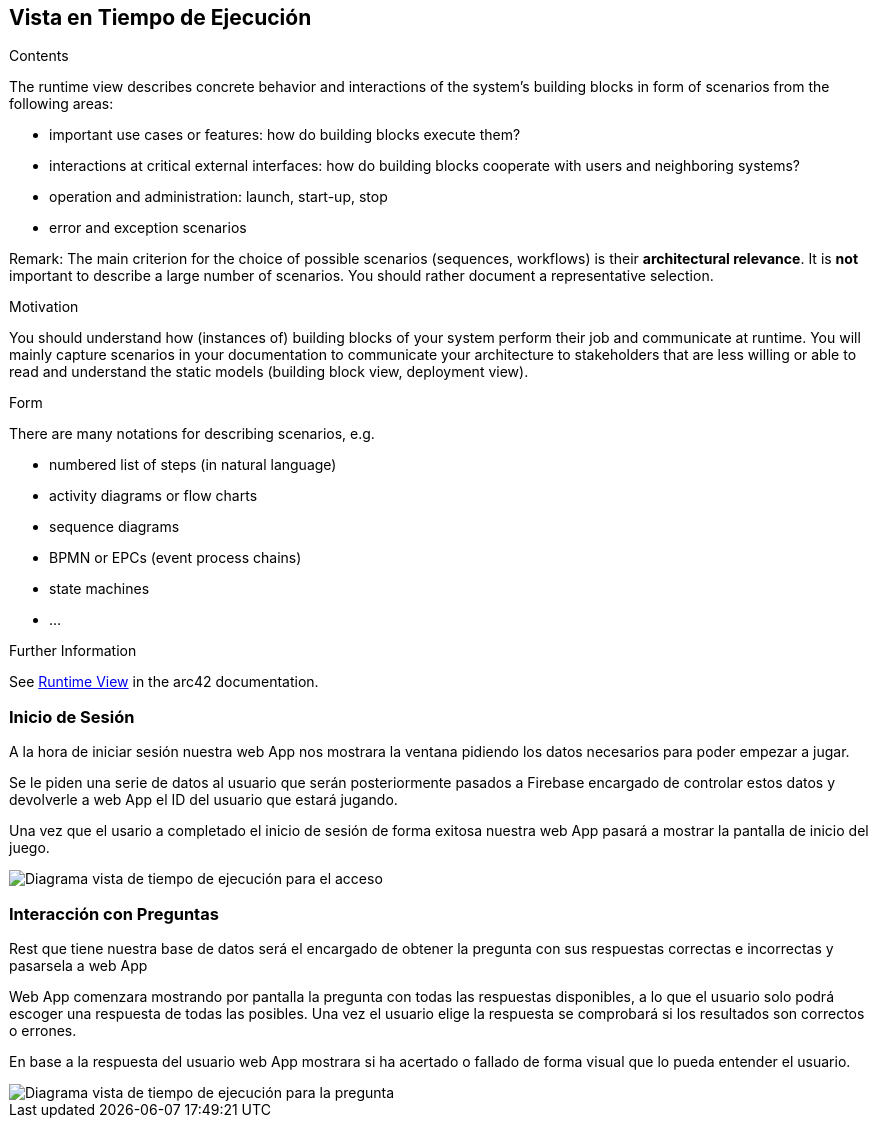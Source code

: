 ifndef::imagesdir[:imagesdir: ../images]

[[section-runtime-view]]
== Vista en Tiempo de Ejecución


[role="arc42help"]
****
.Contents
The runtime view describes concrete behavior and interactions of the system’s building blocks in form of scenarios from the following areas:

* important use cases or features: how do building blocks execute them?
* interactions at critical external interfaces: how do building blocks cooperate with users and neighboring systems?
* operation and administration: launch, start-up, stop
* error and exception scenarios

Remark: The main criterion for the choice of possible scenarios (sequences, workflows) is their *architectural relevance*. It is *not* important to describe a large number of scenarios. You should rather document a representative selection.

.Motivation
You should understand how (instances of) building blocks of your system perform their job and communicate at runtime.
You will mainly capture scenarios in your documentation to communicate your architecture to stakeholders that are less willing or able to read and understand the static models (building block view, deployment view).

.Form
There are many notations for describing scenarios, e.g.

* numbered list of steps (in natural language)
* activity diagrams or flow charts
* sequence diagrams
* BPMN or EPCs (event process chains)
* state machines
* ...


.Further Information

See https://docs.arc42.org/section-6/[Runtime View] in the arc42 documentation.

****

=== Inicio de Sesión

A la hora de iniciar sesión nuestra web App nos mostrara la ventana pidiendo los datos necesarios para poder empezar a jugar.

Se le piden una serie de datos al usuario que serán posteriormente pasados a Firebase encargado de controlar estos datos y devolverle a web App el ID del usuario que estará jugando.

Una vez que el usario a completado el inicio de sesión de forma exitosa nuestra web App pasará a mostrar la pantalla de inicio del juego.

image::06_acceso.png["Diagrama vista de tiempo de ejecución para el acceso"]

=== Interacción con Preguntas

Rest que tiene nuestra base de datos será el encargado de obtener la pregunta con sus respuestas correctas e incorrectas y pasarsela a web App

Web App comenzara mostrando por pantalla la pregunta con todas las respuestas disponibles, a lo que el usuario solo podrá escoger una respuesta de todas las posibles.
Una vez el usuario elige la respuesta se comprobará si los resultados son correctos o errones.

En base a la respuesta del usuario web App mostrara si ha acertado o fallado de forma visual que lo pueda entender el usuario.

image::06_pregunta.png["Diagrama vista de tiempo de ejecución para la pregunta"]